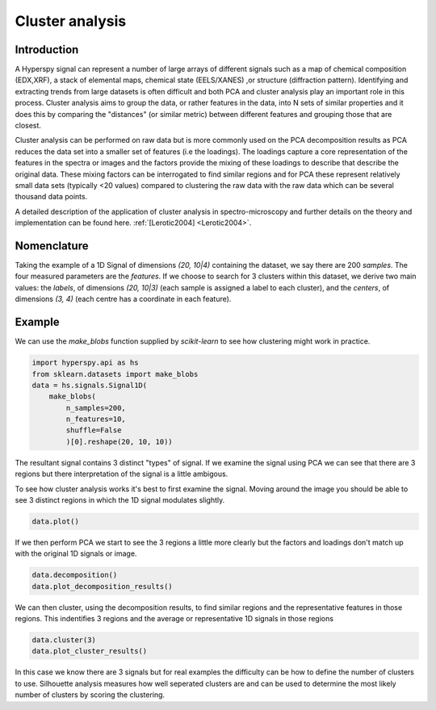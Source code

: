 
Cluster analysis 
**********

Introduction
============

A Hyperspy signal can represent a number of large arrays of different signals such as a map of chemical composition (EDX,XRF),
a stack of elemental maps, chemical state (EELS/XANES) ,or structure (diffraction pattern). 
Identifying and extracting trends from large datasets is often difficult and both PCA and cluster analysis play an important role
in this process. 
Cluster analysis aims to group the data, or rather features in the data, into N sets of similar properties and it does this 
by comparing the "distances" (or similar metric) between different features and grouping those that are closest.   

Cluster analysis can be performed on raw data but is more commonly used on the PCA decomposition results as  
PCA reduces the data set into a smaller set of features (i.e the loadings). 
The loadings capture a core representation of the features in the spectra or images and the factors provide the mixing of these loadings
to describe that describe the original data.  
These mixing factors can be interrogated to find similar regions and for PCA these represent relatively small data sets (typically <20 values)
compared to clustering the raw data with the raw data which can be several thousand data points.

A detailed description of the application of cluster analysis in spectro-microscopy and further details on the theory and implementation can be found here.  
:ref:`[Lerotic2004] <Lerotic2004>`.


Nomenclature
============

Taking the example of a 1D Signal of dimensions `(20, 10|4)` containing the
dataset, we say there are 200 *samples*. The four measured parameters are the
*features*. If we choose to search for 3 clusters within this dataset, we
derive two main values: the `labels`, of dimensions `(20, 10|3)` (each
sample is assigned a label to each cluster), and the `centers`, of
dimensions `(3, 4)` (each centre has a coordinate in each feature).


Example
=======

We can use the `make_blobs` function supplied by `scikit-learn` to see how
clustering might work in practice.

.. code-block:: python

    import hyperspy.api as hs
    from sklearn.datasets import make_blobs
    data = hs.signals.Signal1D(
        make_blobs(
            n_samples=200,
            n_features=10,
            shuffle=False
            )[0].reshape(20, 10, 10))

The resultant signal contains 3 distinct "types" of signal. 
If we examine the signal using PCA we can see that there are 3 regions but
there interpretation of the signal is a little ambigous.  

To see how cluster analysis works it's best to first examine the signal.
Moving around the image you should be able to see 3 distinct regions in which
the 1D signal modulates slightly.  

.. code-block:: python

    data.plot()

.. code-block:: python

If we then perform PCA we start to see the 3 regions a little more clearly but
the factors and loadings don't match up with the original 1D signals or image.

.. code-block:: python

    data.decomposition()
    data.plot_decomposition_results()

.. code-block:: python

We can then cluster, using the decomposition results, to find similar regions
and the representative features in those regions. 
This indentifies 3 regions and the average or representative 1D signals in 
those regions

.. code-block:: python

    data.cluster(3)
    data.plot_cluster_results()

.. code-block:: python

In this case we know there are 3 signals but for real examples the difficulty
can be how to define the number of clusters to use.  
Silhouette analysis measures how well seperated clusters are and can be used to
determine the most likely number of clusters by scoring the clustering.   

.. code-block:: python
    max_number_of_clusters = 6
    best_cluster=data.evalute_no_of_clusters(max_number_of_clusters, 
                                             use_decomposition_results=True)
    print("best clusters and scores",best_cluster)
    

.. code-block:: python




